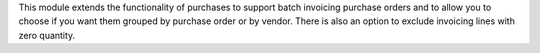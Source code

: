 This module extends the functionality of purchases to support batch invoicing
purchase orders and to allow you to choose if you want them grouped by purchase
order or by vendor.
There is also an option to exclude invoicing lines with zero quantity.
